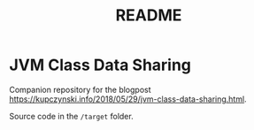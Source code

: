 #+TITLE: README

* JVM Class Data Sharing

Companion repository for the blogpost [[https://kupczynski.info/2018/05/29/jvm-class-data-sharing.html]].

Source code in the =/target= folder.
